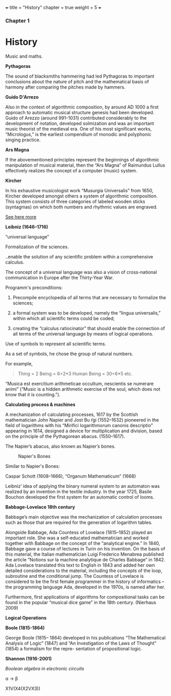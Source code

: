 +++
title = "History"
chapter = true
weight = 5
+++

*** Chapter 1


* History

Music and maths.

*Pythagoras*

The sound of blacksmiths hammering had led Pythagoras to
important conclusions about the nature of pitch and the mathematical
basis of harmony after comparing the pitches made by hammers.

*Guido D'Arrezo*

Also in the context of algorithmic composition, by around AD 1000 a first approach to automatic musical structure genesis had been developed. Guido of Arezzo (around 991–1031) contributed considerably to the development of notation, developed solmization and was an important music theorist of the medieval era. One of his most significant works, “Micrologus,” is the earliest compendium of monodic and polyphonic singing practice.

*Ars Magna*

If the abovementioned principles represent the beginnings of
algorithmic manipulation of musical material, then the “Ars Magna”
of Raimundus Lullus effectively realizes the concept of a computer
(music) system.

*Kircher*

In his exhaustive musicologist work “Musurgia Universalis” from 1650,
Kircher developed amongst others a system of algorithmic
composition. This system consists of three categories of labeled
wooden sticks (syntagmas) on which both numbers and rhythmic values
are engraved.

[[http://special.lib.gla.ac.uk/exhibns/month/nov2002.html][See here more]]


*Leibniz (1646–1716)*

“universal language”

Formalization of the sciences.

..enable the solution of any scientific problem within a comprehensive
calculus.

The concept of a universal language was also a vision of
cross-national communication in Europe after the Thirty-Year War.

Programm's preconditions:

1. Precompile encyclopedia of all terms that are necessary to formalize the sciences;

2. a formal system was to be developed, namely the “lingua universalis,” within which all scientific terms could be coded;

3. creating the “calculus ratiocinator” that should enable the connection of all terms of the universal language by means of logical operations.


Use of symbols to represent all scientific terms.

As a set of symbols, he chose the group of natural numbers.

For example,

#+BEGIN_QUOTE
Thing = 2
Being = 6=2*3
Human Being = 30=6*5
etc.
#+END_QUOTE

“Musica est exercitium arithmeticae occultum, nescientis se numerare animi” (“Music is a hidden arithmetic exercise of the soul, which does not know that it is counting.”).



 *Calculating process & machines*

A mechanization of calculating processes, 1617 by the Scottish
mathematician John Napier and Jost Bu ̈rgi (1552–1632) pioneered in the
field of logarithms with his “Mirifici logarithmorum canonis
descriptio” appearing in 1614, designed a device for multiplication
and division, based on the principle of the Pythagorean abacus. (1550–1617).

The Napier’s abacus, also known as Napier’s bones.

#+CAPTION: Napier's Bones
#+NAME: FIG.1
[[../images/NapiersBones.jpg]]

Similar to Napier's Bones:

Caspar Schott (1608–1666),
“Organum Mathematicum” (1668)

Leibniz’ idea of applying the binary numeral system to an automaton was realized by an invention in the textile industry. In the year 1725, Basile Bouchon developed the first system for an automatic control of looms.

*Babbage-Lovelace 18th century*

Babbage’s main objective was the mechanization of calculation processes such as those that are required for the generation of logarithm tables.

Alongside Babbage, Ada Countess of Lovelace (1815–1852) played an important role. She was a self-educated mathematician and worked together with Babbage on the concept of the “analytical engine.” In 1840, Babbage gave a course of lectures in Turin on his invention. On the basis of this material, the Italian mathematician Luigi Frederico Menabrea published the article “Notions sur la machine analytique de Charles Babbage” in 1842. Ada Lovelace translated this text to English in 1843 and added her own detailed considerations to the material, including the concepts of the loop, subroutine and the conditional jump. The Countess of Lovelace is considered to be the first female programmer in the history of informatics – the programming language Ada, developed in the 1970s, is named after her.

Furthermore, first applications of algorithms for compositional tasks can be found
in the popular “musical dice game” in the 18th century. (Nierhaus 2009)

*Logical Operations*

*Boole (1815-1864)*

George Boole (1815– 1864) developed in his publications “The Mathematical Analysis of Logic” (1847) and “An Investigation of the Laws of Thought” (1854) a formalism for the repre- sentation of propositional logic.

*Shannon (1916-2001)*

/Boolean algebra in electronic circuits/

 \alpha \rightarrow \beta


X1V(X4(X2VX3))
